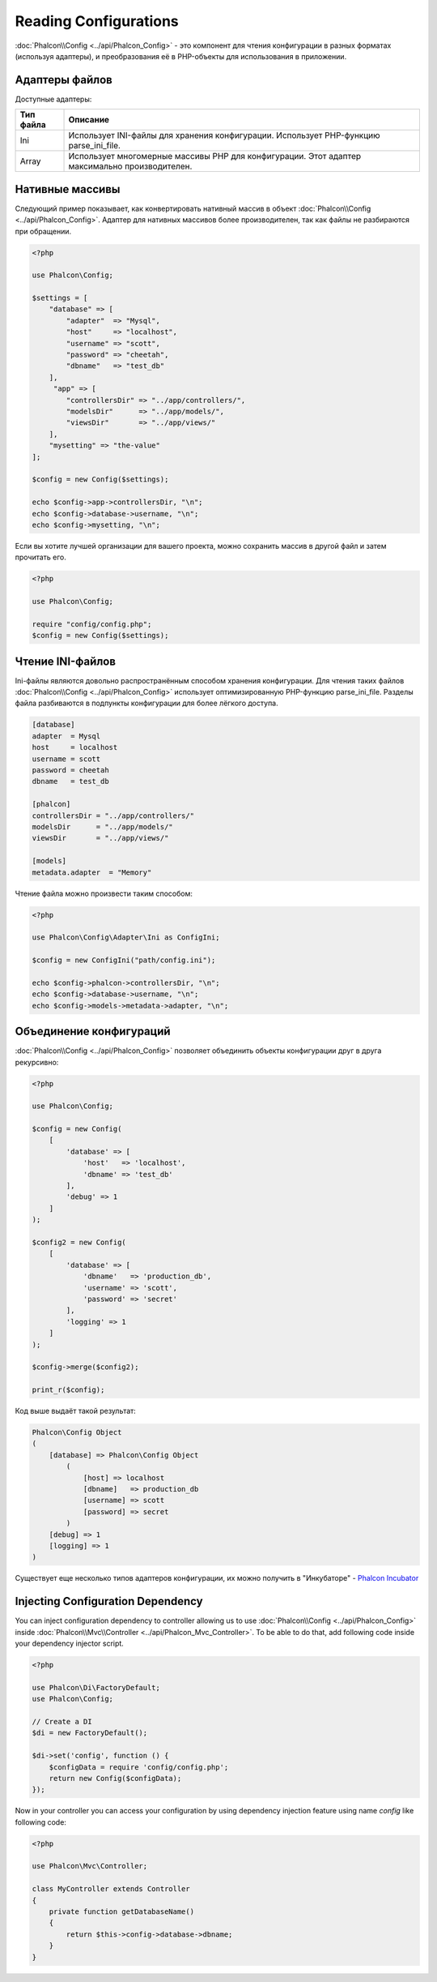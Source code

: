 Reading Configurations
======================

:doc:`Phalcon\\Config <../api/Phalcon_Config>` - это компонент для чтения конфигурации в разных форматах (используя адаптеры), и преобразования её
в PHP-объекты для использования в приложении.

Адаптеры файлов
---------------
Доступные адаптеры:

+-----------+-----------------------------------------------------------------------------------------------+
| Тип файла | Описание                                                                                      |
+===========+===============================================================================================+
| Ini       | Использует INI-файлы для хранения конфигурации. Использует PHP-функцию parse_ini_file.        |
+-----------+-----------------------------------------------------------------------------------------------+
| Array     | Использует многомерные массивы PHP для конфигурации. Этот адаптер максимально производителен. |
+-----------+-----------------------------------------------------------------------------------------------+

Нативные массивы
----------------
Следующий пример показывает, как конвертировать нативный массив в объект :doc:`Phalcon\\Config <../api/Phalcon_Config>`. Адаптер для нативных массивов более производителен,
так как файлы не разбираются при обращении.

.. code-block:: php

    <?php

    use Phalcon\Config;

    $settings = [
        "database" => [
            "adapter"  => "Mysql",
            "host"     => "localhost",
            "username" => "scott",
            "password" => "cheetah",
            "dbname"   => "test_db"
        ],
         "app" => [
            "controllersDir" => "../app/controllers/",
            "modelsDir"      => "../app/models/",
            "viewsDir"       => "../app/views/"
        ],
        "mysetting" => "the-value"
    ];

    $config = new Config($settings);

    echo $config->app->controllersDir, "\n";
    echo $config->database->username, "\n";
    echo $config->mysetting, "\n";

Если вы хотите лучшей организации для вашего проекта, можно сохранить массив в другой файл и затем прочитать его.

.. code-block:: php

    <?php

    use Phalcon\Config;

    require "config/config.php";
    $config = new Config($settings);

Чтение INI-файлов
-----------------
Ini-файлы являются довольно распространённым способом хранения конфигурации. Для чтения таких файлов :doc:`Phalcon\\Config <../api/Phalcon_Config>`
использует оптимизированную PHP-функцию parse_ini_file. Разделы файла разбиваются в подпункты конфигурации для более лёгкого доступа.

.. code-block:: ini

    [database]
    adapter  = Mysql
    host     = localhost
    username = scott
    password = cheetah
    dbname   = test_db

    [phalcon]
    controllersDir = "../app/controllers/"
    modelsDir      = "../app/models/"
    viewsDir       = "../app/views/"

    [models]
    metadata.adapter  = "Memory"

Чтение файла можно произвести таким способом:

.. code-block:: php

    <?php

    use Phalcon\Config\Adapter\Ini as ConfigIni;

    $config = new ConfigIni("path/config.ini");

    echo $config->phalcon->controllersDir, "\n";
    echo $config->database->username, "\n";
    echo $config->models->metadata->adapter, "\n";

Объединение конфигураций
------------------------
:doc:`Phalcon\\Config <../api/Phalcon_Config>` позволяет объединить объекты конфигурации друг в друга рекурсивно:

.. code-block:: php

    <?php

    use Phalcon\Config;

    $config = new Config(
        [
            'database' => [
                'host'   => 'localhost',
                'dbname' => 'test_db'
            ],
            'debug' => 1
        ]
    );

    $config2 = new Config(
        [
            'database' => [
                'dbname'   => 'production_db',
                'username' => 'scott',
                'password' => 'secret'
            ],
            'logging' => 1
        ]
    );

    $config->merge($config2);

    print_r($config);

Код выше выдаёт такой результат:

.. code-block:: html

    Phalcon\Config Object
    (
        [database] => Phalcon\Config Object
            (
                [host] => localhost
                [dbname]   => production_db
                [username] => scott
                [password] => secret
            )
        [debug] => 1
        [logging] => 1
    )

Существует еще несколько типов адаптеров конфигурации, их можно получить в "Инкубаторе" - `Phalcon Incubator <https://github.com/phalcon/incubator>`_

Injecting Configuration Dependency
----------------------------------
You can inject configuration dependency to controller allowing us to use :doc:`Phalcon\\Config <../api/Phalcon_Config>` inside :doc:`Phalcon\\Mvc\\Controller <../api/Phalcon_Mvc_Controller>`. To be able to do that, add following code inside your dependency injector script.

.. code-block:: php

    <?php

    use Phalcon\Di\FactoryDefault;
    use Phalcon\Config;

    // Create a DI
    $di = new FactoryDefault();

    $di->set('config', function () {
	$configData = require 'config/config.php';
        return new Config($configData);
    });

Now in your controller you can access your configuration by using dependency injection feature using name `config` like following code:

.. code-block:: php

    <?php

    use Phalcon\Mvc\Controller;

    class MyController extends Controller
    {
        private function getDatabaseName()
        {
            return $this->config->database->dbname;
        }
    }
